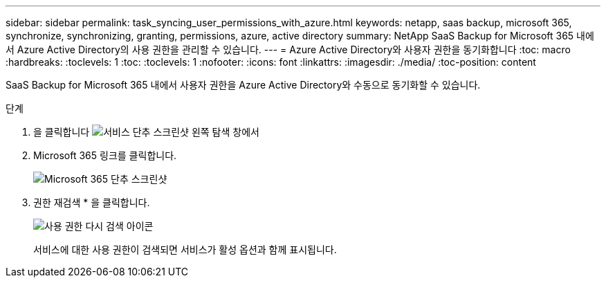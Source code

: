 ---
sidebar: sidebar 
permalink: task_syncing_user_permissions_with_azure.html 
keywords: netapp, saas backup, microsoft 365, synchronize, synchronizing, granting, permissions, azure, active directory 
summary: NetApp SaaS Backup for Microsoft 365 내에서 Azure Active Directory의 사용 권한을 관리할 수 있습니다. 
---
= Azure Active Directory와 사용자 권한을 동기화합니다
:toc: macro
:hardbreaks:
:toclevels: 1
:toc: 
:toclevels: 1
:nofooter: 
:icons: font
:linkattrs: 
:imagesdir: ./media/
:toc-position: content


[role="lead"]
SaaS Backup for Microsoft 365 내에서 사용자 권한을 Azure Active Directory와 수동으로 동기화할 수 있습니다.

.단계
. 을 클릭합니다 image:services.gif["서비스 단추 스크린샷"] 왼쪽 탐색 창에서
. Microsoft 365 링크를 클릭합니다.
+
image:mso365_settings.gif["Microsoft 365 단추 스크린샷"]

. 권한 재검색 * 을 클릭합니다.
+
image:rediscover_permissions.gif["사용 권한 다시 검색 아이콘"]

+
서비스에 대한 사용 권한이 검색되면 서비스가 활성 옵션과 함께 표시됩니다.


